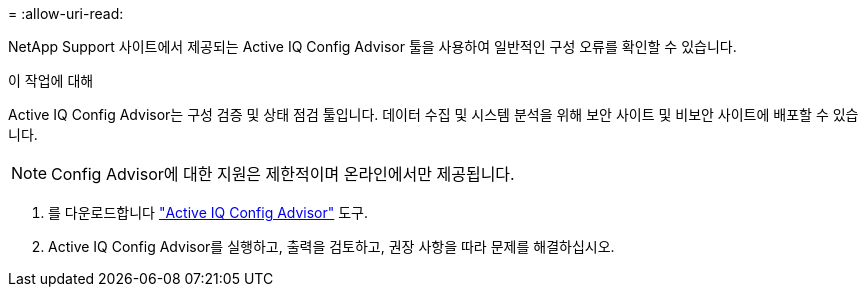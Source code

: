 = 
:allow-uri-read: 


NetApp Support 사이트에서 제공되는 Active IQ Config Advisor 툴을 사용하여 일반적인 구성 오류를 확인할 수 있습니다.

.이 작업에 대해
Active IQ Config Advisor는 구성 검증 및 상태 점검 툴입니다. 데이터 수집 및 시스템 분석을 위해 보안 사이트 및 비보안 사이트에 배포할 수 있습니다.


NOTE: Config Advisor에 대한 지원은 제한적이며 온라인에서만 제공됩니다.

. 를 다운로드합니다 link:https://mysupport.netapp.com/site/tools["Active IQ Config Advisor"] 도구.
. Active IQ Config Advisor를 실행하고, 출력을 검토하고, 권장 사항을 따라 문제를 해결하십시오.

